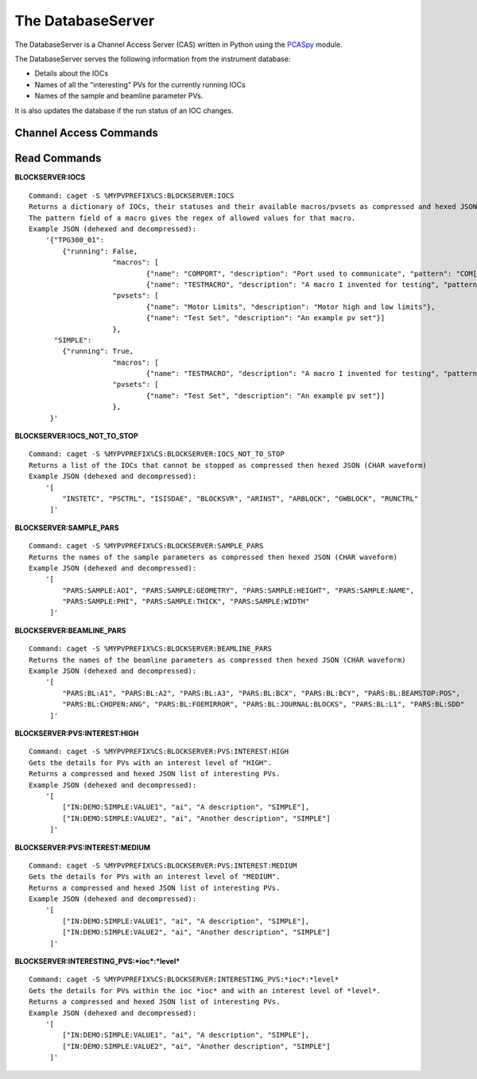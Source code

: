 ******************
The DatabaseServer
******************

The DatabaseServer is a Channel Access Server (CAS) written in Python using the `PCASpy <https://code.google.com/p/pcaspy/>`_ module.

The DatabaseServer serves the following information from the instrument database:

* Details about the IOCs
* Names of all the "interesting" PVs for the currently running IOCs
* Names of the sample and beamline parameter PVs.

It is also updates the database if the run status of an IOC changes.

-----------------------
Channel Access Commands
-----------------------

-------------
Read Commands
-------------

**BLOCKSERVER:IOCS**

::

    Command: caget -S %MYPVPREFIX%CS:BLOCKSERVER:IOCS
    Returns a dictionary of IOCs, their statuses and their available macros/pvsets as compressed and hexed JSON (CHAR waveform). 
    The pattern field of a macro gives the regex of allowed values for that macro.
    Example JSON (dehexed and decompressed):
        '{"TPG300_01": 
            {"running": False,
			"macros": [
				{"name": "COMPORT", "description": "Port used to communicate", "pattern": "COM[0-9]+"},
				{"name": "TESTMACRO", "description": "A macro I invented for testing", "pattern": ".*"}]
			"pvsets": [
				{"name": "Motor Limits", "description": "Motor high and low limits"},
				{"name": "Test Set", "description": "An example pv set"}]
			},
          "SIMPLE": 
            {"running": True,
			"macros": [
				{"name": "TESTMACRO", "description": "A macro I invented for testing", "pattern": ".*"}]
			"pvsets": [
				{"name": "Test Set", "description": "An example pv set"}]
			},
         }'

**BLOCKSERVER:IOCS_NOT_TO_STOP**

::

    Command: caget -S %MYPVPREFIX%CS:BLOCKSERVER:IOCS_NOT_TO_STOP
    Returns a list of the IOCs that cannot be stopped as compressed then hexed JSON (CHAR waveform)
    Example JSON (dehexed and decompressed):
        '[
            "INSTETC", "PSCTRL", "ISISDAE", "BLOCKSVR", "ARINST", "ARBLOCK", "GWBLOCK", "RUNCTRL"
         ]'

**BLOCKSERVER:SAMPLE_PARS**

::

    Command: caget -S %MYPVPREFIX%CS:BLOCKSERVER:SAMPLE_PARS
    Returns the names of the sample parameters as compressed then hexed JSON (CHAR waveform)
    Example JSON (dehexed and decompressed):
        '[
            "PARS:SAMPLE:AOI", "PARS:SAMPLE:GEOMETRY", "PARS:SAMPLE:HEIGHT", "PARS:SAMPLE:NAME",
            "PARS:SAMPLE:PHI", "PARS:SAMPLE:THICK", "PARS:SAMPLE:WIDTH"
         ]'

**BLOCKSERVER:BEAMLINE_PARS**

::

    Command: caget -S %MYPVPREFIX%CS:BLOCKSERVER:BEAMLINE_PARS
    Returns the names of the beamline parameters as compressed then hexed JSON (CHAR waveform)
    Example JSON (dehexed and decompressed):
        '[
            "PARS:BL:A1", "PARS:BL:A2", "PARS:BL:A3", "PARS:BL:BCX", "PARS:BL:BCY", "PARS:BL:BEAMSTOP:POS",
            "PARS:BL:CHOPEN:ANG", "PARS:BL:FOEMIRROR", "PARS:BL:JOURNAL:BLOCKS", "PARS:BL:L1", "PARS:BL:SDD"
         ]'

**BLOCKSERVER:PVS:INTEREST:HIGH**

::

    Command: caget -S %MYPVPREFIX%CS:BLOCKSERVER:PVS:INTEREST:HIGH
    Gets the details for PVs with an interest level of "HIGH".
    Returns a compressed and hexed JSON list of interesting PVs.
    Example JSON (dehexed and decompressed):
        '[
            ["IN:DEMO:SIMPLE:VALUE1", "ai", "A description", "SIMPLE"],
            ["IN:DEMO:SIMPLE:VALUE2", "ai", "Another description", "SIMPLE"]
         ]'

**BLOCKSERVER:PVS:INTEREST:MEDIUM**

::

    Command: caget -S %MYPVPREFIX%CS:BLOCKSERVER:PVS:INTEREST:MEDIUM
    Gets the details for PVs with an interest level of "MEDIUM".
    Returns a compressed and hexed JSON list of interesting PVs.
    Example JSON (dehexed and decompressed):
        '[
            ["IN:DEMO:SIMPLE:VALUE1", "ai", "A description", "SIMPLE"],
            ["IN:DEMO:SIMPLE:VALUE2", "ai", "Another description", "SIMPLE"]
         ]'

**BLOCKSERVER:INTERESTING_PVS:*ioc*:*level***

::

    Command: caget -S %MYPVPREFIX%CS:BLOCKSERVER:INTERESTING_PVS:*ioc*:*level*
    Gets the details for PVs within the ioc *ioc* and with an interest level of *level*.
    Returns a compressed and hexed JSON list of interesting PVs.
    Example JSON (dehexed and decompressed):
        '[
            ["IN:DEMO:SIMPLE:VALUE1", "ai", "A description", "SIMPLE"],
            ["IN:DEMO:SIMPLE:VALUE2", "ai", "Another description", "SIMPLE"]
         ]'
		 
